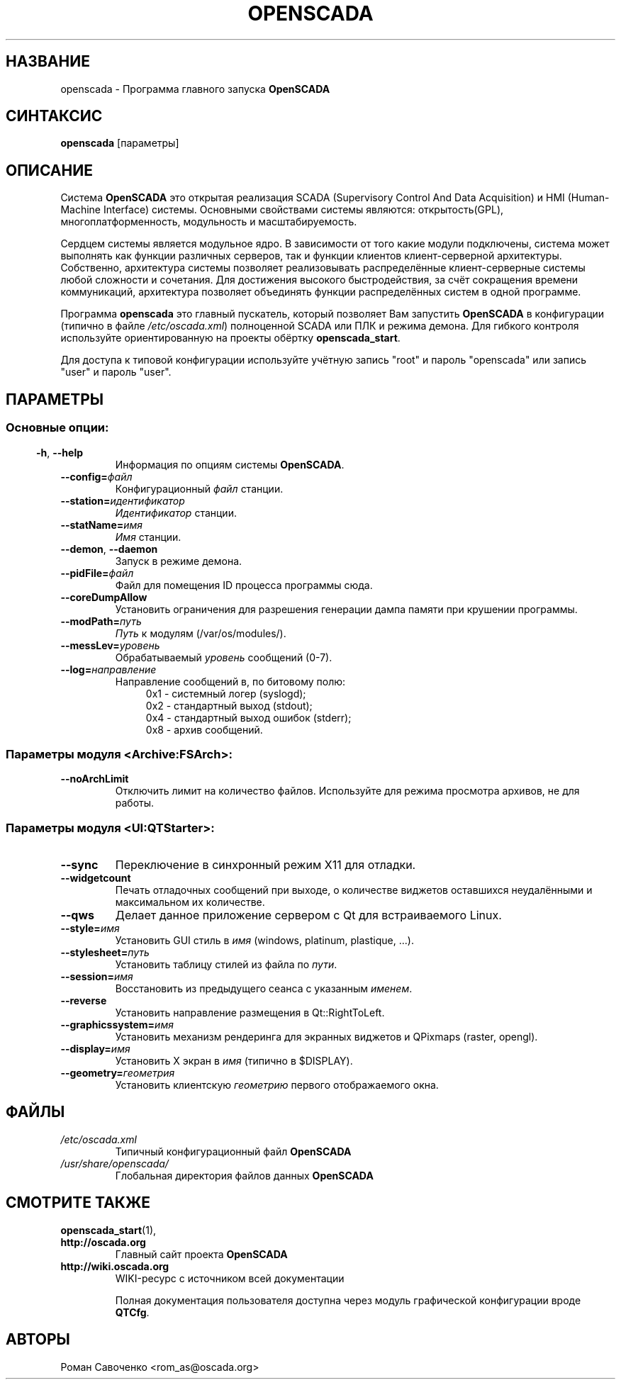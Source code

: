 .\" Man page for openscada on Russian
.\"
.\" Copyright (C) 2015 Roman Savochenko.
.\"
.\" You may distribute under the terms of the GNU General Public
.\" License as specified in the file COPYING that comes with the
.\" OpenSCADA distribution.
.\"
.\" Wed Jul 01 12:22:00 EEST 2015 Roman Savochenko (rom_as@oscada.org)
.\"
.TH OPENSCADA 1 "2015-07-01" "0.9 Work" "Главный запуск OpenSCADA"
.SH НАЗВАНИЕ
openscada \- Программа главного запуска \fBOpenSCADA\fP
.SH СИНТАКСИС
\fBopenscada\fP [параметры]
.SH ОПИСАНИЕ
Система \fBOpenSCADA\fP это открытая реализация SCADA (Supervisory Control And Data Acquisition) и HMI (Human-Machine Interface) системы.
Основными свойствами системы являются: открытость(GPL), многоплатформенность, модульность и масштабируемость.
.sp 1
Сердцем системы является модульное ядро.
В зависимости от того какие модули подключены, система может выполнять как функции различных серверов,
так и функции клиентов клиент-серверной архитектуры.
Собственно, архитектура системы позволяет реализовывать распределённые клиент-серверные системы любой сложности и сочетания.
Для достижения высокого быстродействия, за счёт сокращения времени коммуникаций, архитектура позволяет объединять функции
распределённых систем в одной программе.
.sp 1
Программа \fBopenscada\fP это главный пускатель, который позволяет Вам запустить \fBOpenSCADA\fP в конфигурации (типично в файле \fI/etc/oscada.xml\fP)
полноценной SCADA или ПЛК и режима демона. Для гибкого контроля используйте ориентированную на проекты обёртку \fBopenscada_start\fP.
.sp 1
Для доступа к типовой конфигурации используйте учётную запись "root" и пароль "openscada" или запись "user" и пароль "user".
.SH ПАРАМЕТРЫ
.SS
.SS Основные опции:
.TP
.BR \-h ", " \-\-help
Информация по опциям системы \fBOpenSCADA\fP.
.TP
.BI \-\-config= файл
Конфигурационный \fIфайл\fP станции.
.TP
.BI \-\-station= идентификатор
\fIИдентификатор\fP станции.
.TP
.BI \-\-statName= имя
\fIИмя\fP станции.
.TP
.BR \-\-demon ", " \-\-daemon
Запуск в режиме демона.
.TP
.BI \-\-pidFile= файл
Файл для помещения ID процесса программы сюда.
.TP
.BI \-\-coreDumpAllow
Установить ограничения для разрешения генерации дампа памяти при крушении программы.
.TP
.BI --modPath= путь
\fIПуть\fP к модулям (/var/os/modules/).
.TP
.BI \-\-messLev= уровень
Обрабатываемый \fIуровень\fP сообщений (0-7).
.TP
.BI \-\-log= направление
Направление сообщений в, по битовому полю:
.RS 11
0x1 \- системный логер (syslogd);
.br
0x2 \- стандартный выход (stdout);
.br
0x4 \- стандартный выход ошибок (stderr);
.br
0x8 \- архив сообщений.
.br

.SS Параметры модуля <Archive:FSArch>:
.TP
.BI \-\-noArchLimit
Отключить лимит на количество файлов. Используйте для режима просмотра архивов, не для работы.

.SS Параметры модуля <UI:QTStarter>:
.TP
.BI \-\-sync
Переключение в синхронный режим X11 для отладки.
.TP
.BI \-\-widgetcount
Печать отладочных сообщений при выходе, о количеcтве виджетов оставшихся неудалёнными и максимальном их количестве.
.TP
.BI \-\-qws
Делает данное приложение сервером с Qt для встраиваемого Linux.
.TP
.BI \-\-style= имя
Установить GUI стиль в \fIимя\fP (windows, platinum, plastique, ...).
.TP
.BI \-\-stylesheet= путь
Установить таблицу стилей из файла по \fIпути\fP.
.TP
.BI \-\-session= имя
Восстановить из предыдущего сеанса с указанным \fIименем\fP.
.TP
.BI \-\-reverse
Установить направление размещения в Qt::RightToLeft.
.TP
.BI \-\-graphicssystem= имя
Установить механизм рендеринга для экранных виджетов и QPixmaps (raster, opengl).
.TP
.BI \-\-display= имя
Установить X экран в \fIимя\fP (типично в $DISPLAY).
.TP
.BI \-\-geometry= геометрия
Установить клиентскую \fIгеометрию\fP первого отображаемого окна.

.SH ФАЙЛЫ
.TP
.I /etc/oscada.xml
Типичный конфигурационный файл \fBOpenSCADA\fP
.TP
.I /usr/share/openscada/
Глобальная директория файлов данных \fBOpenSCADA\fP

.SH СМОТРИТЕ ТАКЖЕ
.BR openscada_start (1),
.TP
.B http://oscada.org
Главный сайт проекта \fBOpenSCADA\fP
.TP
.B http://wiki.oscada.org
WIKI\-ресурс с источником всей документации
.sp 1
Полная документация пользователя доступна через модуль графической конфигурации вроде \fBQTCfg\fP.
.br

.SH АВТОРЫ
.nf
Роман Савоченко <rom_as@oscada.org>
